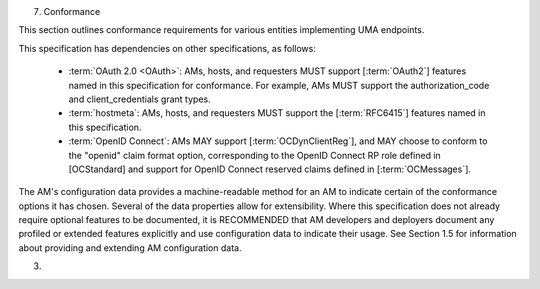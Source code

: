 7.  Conformance

This section outlines conformance requirements for various entities
implementing UMA endpoints.

This specification has dependencies on other specifications, as
follows:

   -  :term:`OAuth 2.0 <OAuth>`: AMs, hosts, and requesters MUST support [:term:`OAuth2`]
      features named in this specification for conformance.  For
      example, AMs MUST support the authorization_code and
      client_credentials grant types.

   -  :term:`hostmeta`: AMs, hosts, and requesters MUST support the [:term:`RFC6415`]
      features named in this specification.

   -  :term:`OpenID Connect`: AMs MAY support [:term:`OCDynClientReg`], and MAY choose
      to conform to the "openid" claim format option, corresponding to
      the OpenID Connect RP role defined in [OCStandard] and support for
      OpenID Connect reserved claims defined in [:term:`OCMessages`].

The AM's configuration data provides a machine-readable method for an
AM to indicate certain of the conformance options it has chosen.
Several of the data properties allow for extensibility.  Where this
specification does not already require optional features to be
documented, it is RECOMMENDED that AM developers and deployers
document any profiled or extended features explicitly and use
configuration data to indicate their usage.  See Section 1.5 for
information about providing and extending AM configuration data.

(03)
